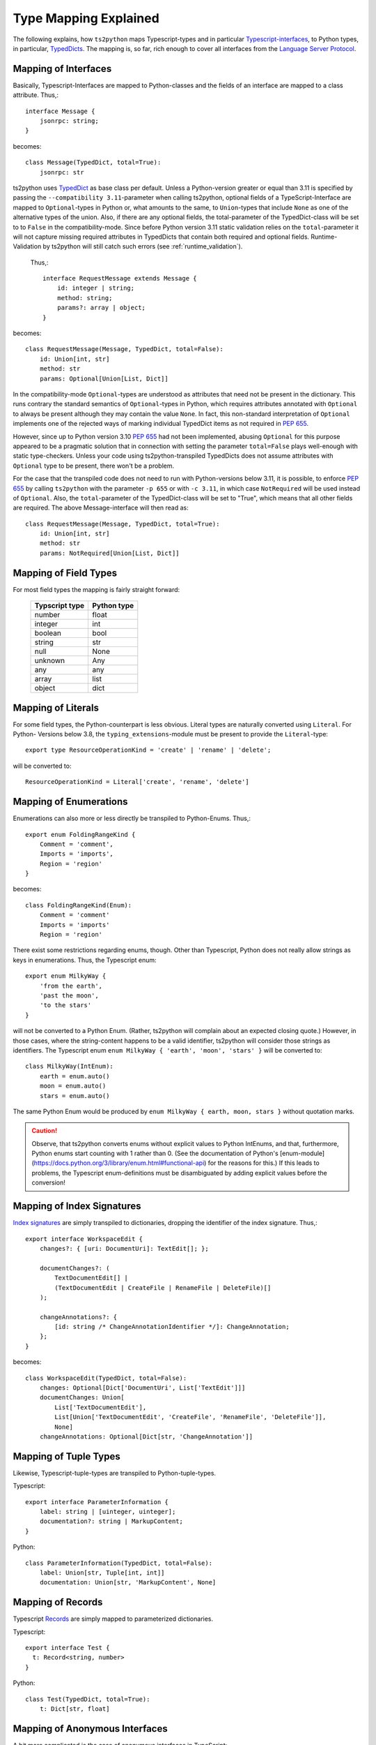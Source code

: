 Type Mapping Explained
======================

The following explains, how ``ts2python`` maps Typescript-types and
in particular `Typescript-interfaces`_, to Python types, in particular,
`TypedDicts`_. The mapping is, so far, rich enough to cover all
interfaces from the `Language Server Protocol`_.


Mapping of Interfaces
---------------------

Basically, Typescript-Interfaces are mapped to Python-classes
and the fields of an interface are mapped to a class attribute.
Thus,::

    interface Message {
        jsonrpc: string;
    }

becomes::

    class Message(TypedDict, total=True):
        jsonrpc: str

ts2python uses `TypedDict`_ as base class per default. Unless a Python-version
greater or equal than 3.11 is specified by passing the ``--compatibility 3.11``-parameter
when calling ts2python, optional fields of a TypeScript-Interface
are mapped to ``Optional``-types in Python or, what amounts to the same, to
``Union``-types that include ``None`` as one of the alternative types of the union.
Also, if there are any optional fields, the
total-parameter of the TypedDict-class will be set to to ``False`` in the
compatibility-mode. Since before Python version 3.11 static validation relies
on the ``total``-parameter it will not
capture missing required attributes in TypedDicts that contain
both required and optional fields. Runtime-Validation by ts2python
will still catch such errors (see :ref:`runtime_validation`).

 Thus,::

    interface RequestMessage extends Message {
        id: integer | string;
        method: string;
        params?: array | object;
    }

becomes::

    class RequestMessage(Message, TypedDict, total=False):
        id: Union[int, str]
        method: str
        params: Optional[Union[List, Dict]]

In the compatibility-mode ``Optional``-types are understood as attributes that need
not be present in the dictionary. This runs contrary
the standard semantics of ``Optional``-types in Python, which
requires attributes annotated with ``Optional`` to always be present
although they may contain the value ``None``. In fact, this non-standard
interpretation of ``Optional`` implements one of the rejected ways of
marking individual TypedDict items as not required in `PEP 655`_.

However, since up to Python version 3.10 `PEP 655`_ had not been
implemented, abusing ``Optional`` for this purpose appeared to be
a pragmatic solution that in connection with setting the parameter
``total=False`` plays well-enough with static type-checkers. Unless
your code using ts2python-transpiled TypedDicts does not assume
attributes with ``Optional`` type to be present, there won't be a problem.

For the case that the transpiled code does not need to run with Python-versions
below 3.11, it is possible, to enforce `PEP 655`_ by calling ``ts2python``
with the parameter ``-p 655`` or with ``-c 3.11``, in which case ``NotRequired`` will be
used instead of ``Optional``. Also, the ``total``-parameter of the TypedDict-class will
be set to "True", which means that all other fields are required.
The above Message-interface will then read as::

    class RequestMessage(Message, TypedDict, total=True):
        id: Union[int, str]
        method: str
        params: NotRequired[Union[List, Dict]]




Mapping of Field Types
----------------------

For most field types the mapping is fairly straight forward:

    ==============  ============
    Typscript type  Python type
    ==============  ============
    number          float
    integer         int
    boolean         bool
    string          str
    null            None
    unknown         Any
    any             any
    array           list
    object          dict
    ==============  ============


Mapping of Literals
-------------------

For some field types, the Python-counterpart is less obvious.
Literal types are naturally converted using ``Literal``. For Python-
Versions below 3.8, the ``typing_extensions``-module must be present to
provide the ``Literal``-type::

    export type ResourceOperationKind = 'create' | 'rename' | 'delete';

will be converted to::

    ResourceOperationKind = Literal['create', 'rename', 'delete']


Mapping of Enumerations
-----------------------

Enumerations can also more or less directly be transpiled to
Python-Enums. Thus,::

    export enum FoldingRangeKind {
        Comment = 'comment',
        Imports = 'imports',
        Region = 'region'
    }

becomes::

    class FoldingRangeKind(Enum):
        Comment = 'comment'
        Imports = 'imports'
        Region = 'region'

There exist some restrictions regarding enums, though. Other than
Typescript, Python does not really allow strings as keys in enumerations.
Thus, the Typescript enum::

    export enum MilkyWay {
        'from the earth',
        'past the moon',
        'to the stars'
    }

will not be converted to a Python Enum. (Rather, ts2python will complain
about an expected closing quote.) However, in those cases, where the
string-content happens to be a valid identifier, ts2python will consider those
strings as identifiers. The Typescript enum ``enum MilkyWay { 'earth', 'moon', 'stars' }``
will be converted to::

    class MilkyWay(IntEnum):
        earth = enum.auto()
        moon = enum.auto()
        stars = enum.auto()

The same Python Enum would be produced by ``enum MilkyWay { earth, moon, stars }`` without
quotation marks.

.. caution:: Observe, that ts2python converts enums without explicit values to
   Python IntEnums, and that, furthermore, Python enums start counting with 1 rather than
   0. (See the documentation of Python's
   [enum-module](https://docs.python.org/3/library/enum.html#functional-api) for the reasons for this.)
   If this leads to problems, the Typescript enum-definitions must be disambiguated by
   adding explicit values before the conversion!


Mapping of Index Signatures
---------------------------

`Index signatures`_ are simply transpiled to dictionaries, dropping
the identifier of the index signature. Thus,::

    export interface WorkspaceEdit {
        changes?: { [uri: DocumentUri]: TextEdit[]; };

        documentChanges?: (
            TextDocumentEdit[] |
            (TextDocumentEdit | CreateFile | RenameFile | DeleteFile)[]
        );

        changeAnnotations?: {
            [id: string /* ChangeAnnotationIdentifier */]: ChangeAnnotation;
        };
    }

becomes::

    class WorkspaceEdit(TypedDict, total=False):
        changes: Optional[Dict['DocumentUri', List['TextEdit']]]
        documentChanges: Union[
            List['TextDocumentEdit'],
            List[Union['TextDocumentEdit', 'CreateFile', 'RenameFile', 'DeleteFile']],
            None]
        changeAnnotations: Optional[Dict[str, 'ChangeAnnotation']]


Mapping of Tuple Types
----------------------

Likewise, Typescript-tuple-types are transpiled to Python-tuple-types.

Typescript::

    export interface ParameterInformation {
        label: string | [uinteger, uinteger];
        documentation?: string | MarkupContent;
    }

Python::

    class ParameterInformation(TypedDict, total=False):
        label: Union[str, Tuple[int, int]]
        documentation: Union[str, 'MarkupContent', None]


Mapping of Records
------------------

Typescript `Records`_ are simply mapped to parameterized dictionaries.

Typescript::

    export interface Test {
      t: Record<string, number>
    }

Python::

    class Test(TypedDict, total=True):
        t: Dict[str, float]


Mapping of Anonymous Interfaces
-------------------------------

A bit more complicated is the case of anonymous interfaces
in TypeScript::

    interface InitializeParams extends WorkDoneProgressParams {
        processId: integer | null;
        clientInfo?: {
            name: string;
            version?: string;
        };
        locale?: string;
        rootPath?: string | null;
        rootUri: DocumentUri | null;
        initializationOptions?: any;
        capabilities: ClientCapabilities;
        trace?: TraceValue;
        workspaceFolders?: WorkspaceFolder[] | null;
    }

In order to transfer this to Python, a local class is defined
and the fields' name with a capitalized first letter and
appended underscore is used as name for the local class. Although,
this use of local-classes within TypedDict-classes is not in "legal"
conformance with the specification of TypedDict-classes (see `PEP 589`_),
it is technically sound and works perfectly well in practice
(see :ref:`toplevel_switch` for how to
enforce "legal" conformance, if needed) ::

    class InitializeParams(WorkDoneProgressParams, TypedDict, total=False):
        class ClientInfo_(TypedDict, total=False):
            name: str
            version: Optional[str]
        processId: Union[int, None]
        clientInfo: Optional[ClientInfo_]
        locale: Optional[str]
        rootPath: Union[str, None]
        rootUri: Union['DocumentUri', None]
        initializationOptions: Optional[Any]
        capabilities: 'ClientCapabilities'
        trace: Optional['TraceValue']
        workspaceFolders: Union[List['WorkspaceFolder'], None]

This works also for nested local interfaces::

    interface SemanticTokensClientCapabilities {
        dynamicRegistration?: boolean;
        requests: {
            range?: boolean | {
            };
            full?: boolean | {
                delta?: boolean;
            };
        };
        tokenTypes: string[];
        tokenModifiers: string[];
        formats: TokenFormat[];
        overlappingTokenSupport?: boolean;
        multilineTokenSupport?: boolean;
    }

becomes::

    class SemanticTokensClientCapabilities(TypedDict, total=False):
        class Requests_(TypedDict, total=False):
            class Range_1(TypedDict, total=True):
                pass
            class Full_1(TypedDict, total=False):
                delta: Optional[bool]
            range: Union[bool, Range_1, None]
            full: Union[bool, Full_1, None]
        dynamicRegistration: Optional[bool]
        requests: Requests_
        tokenTypes: List[str]
        tokenModifiers: List[str]
        formats: List['TokenFormat']
        overlappingTokenSupport: Optional[bool]
        multilineTokenSupport: Optional[bool]

In case of type unions, the local classes will be numbered,
because there could be more than one local interface for the
same field::

    export type TextDocumentContentChangeEvent = {
        range: Range;
        rangeLength?: uinteger;
        text: string;
    } | {
        text: string;
    };

becomes::

    class TextDocumentContentChangeEvent_0(TypedDict, total=False):
        range: Range
        rangeLength: Optional[int]
        text: str
    class TextDocumentContentChangeEvent_1(TypedDict, total=True):
        text: str
    TextDocumentContentChangeEvent = Union[
        TextDocumentContentChangeEvent_0, TextDocumentContentChangeEvent_1]


Alternative Representations for Anonymous Interfaces
----------------------------------------------------

Starting with version 0.6.9, anonymous interfaces can also be mapped with
functional syntax::

    interface InitializeResult {
        capabilities: ServerCapabilities;
        serverInfo?: {
            name: string;
            version?: string;
        };
    }

becomes::

    class InitializeResult(TypedDict):
        capabilities: 'ServerCapabilities'
        serverInfo: NotRequired[TypedDict("ServerInfo_0",
                                {"name": str, "version": NotRequired[str]})]

The "functional" representation can be selected by assigning the
value "functional" to the configuration key "ts2python.RenderAnonymous".
Alternatively, it can be selected with the command line option
``--anonymous functional`` or ``-a functional``.

There is also an experimental "type"-syntax, which renders the
anonymous interface in the above example as::

    TypedDict[{"name": str, "version": NotRequired[str]}]

However, this is not (yet) in conformance with the Python-Standard.
(See this post on `inline TypedDict definitions`_). Still, it can be turned
on with ``-a type``.

.. _toplevel_switch:

Finally, with ``--anonymous toplevel`` or ``-a toplevel``,
the definition of classes inside classes
can be avoided completely. This helps to avoid complaints by type-checkers
like mypy or pylance. The result look like this::

    class InitializeResult_ServerInfo_0(TypedDict):
        name: str
        version: NotRequired[str]

    class InitializeResult(TypedDict):
        capabilities: 'ServerCapabilities'
        serverInfo: NotRequired[InitializeResult_ServerInfo_0]

Namespaces and Generics
-----------------------

Typescript namespaces are not supported, except for the special case where
they consist entirely of constant definitions. In this case, namespaces
will be transpiled to `Enums`_.

Typescript Namespace::

    export namespace DiagnosticSeverity {
        export const Error: 1 = 1;
        export const Warning: 2 = 2;
        export const Information: 3 = 3;
        export const Hint: 4 = 4;
    }

Resulting Python Enum::

    class DiagnosticSeverity(IntEnum):
        Error = 1
        Warning = 2
        Information = 3
        Hint = 4

Thus, generic interfaces containing type-parameters will be transpiled to generic typed dicts,
which in the most backward-compatible form (back to Python 3.7) look like this::

    interface ProgressParams<T> {
        token: ProgressToken;
        value: T;
    }


becomes::

    T = TypeVar('T')

    class ProgressParams(Generic[T], GenericTypedDict, total=True):
        token: 'ProgressToken'
        value: T


If the compatibility-level is set to 3.11 or above, TypeVars will be used instead::

    T = TypeVar('T')

    class ProgressParams(TypedDict):
        token: 'ProgressToken'
        value: T


For Python versions higher than 3.12 only the result will be a generic TypedDict-class::

    class ProgressParams[T](TypedDict):
        token: 'ProgressToken'
        value: T


Imports
-------

Starting from version 0.6.9 TypeScript imports, e.g.
``import {ChangeInfo, CommentRange} from './rest-api';`` will be
parsed and ignored so that they don't cause any parser errors.

Types derived from other Types
------------------------------

ts2Python has only rudimentary support for types that are derived
from other types (see `Creating Types from Types`_ in the Typescript-manual).
While some of these derived types are accepted by ts2python's parser, they
are practically never properly matched to similar Python-types. In many
cases types derived from other tpes will - for the lack of a deeper semantic
analysis of Typescript-input by ts2python - simply be represented as type
``Any`` on the Python-side.

Because Python's type system isn't as elaborated as that of Typescript, a translation
that keeps all information will often not be possible, anyway. The main
reason, however, why this is not done is that it would require ts2python to
actually reason about the types it parses, which is something which ts2python
has not been designed for. However, more purely syntactic support for
these constructs can be added in the future, if required.


.. _Typescript-interfaces: https://www.typescriptlang.org/docs/handbook/2/objects.html
.. _TypedDicts: https://www.python.org/dev/peps/pep-0589/
.. _TypedDict: https://www.python.org/dev/peps/pep-0589/
.. _Language Server Protocol: https://microsoft.github.io/language-server-protocol/
.. _PEP 655: https://www.python.org/dev/peps/pep-0655/
.. _PEP 589: https://peps.python.org/pep-0589/
.. _Index signatures: https://www.typescriptlang.org/docs/handbook/2/objects.html#index-signatures
.. _Enums: https://docs.python.org/3/library/enum.html
.. _inline TypedDict definitions: https://discuss.python.org/t/allow-local-class-type-definitions-inside-typeddict/41611/3
.. _Creating Types from Types: https://www.typescriptlang.org/docs/handbook/2/types-from-types.html
.. _Records: https://www.typescriptlang.org/docs/handbook/utility-types.html#recordkeys-type
